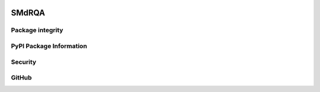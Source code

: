 .. figure:: smdrqa_logo.svg
   :width: 40%
   :figwidth: 40%
   :align: center

SMdRQA
========

.. image:: https://zenodo.org/badge/DOI/10.5281/zenodo.10854678.svg
        :target: https://doi.org/10.5281/zenodo.10854678

.. image:: https://img.shields.io/github/license/SwaragThaikkandi/SMdRQA
        :target: ./LICENSE

.. image:: https://img.shields.io/badge/Contributor%20Covenant-2.1-4baaaa.svg 
        :target: code_of_conduct.md


Package integrity
-----------------

.. image:: https://github.com/SwaragThaikkandi/SMdRQA/actions/workflows/python-package.yml/badge.svg
        :target: https://github.com/SwaragThaikkandi/SMdRQA/actions/workflows/python-package.yml

.. image:: https://github.com/SwaragThaikkandi/SMdRQA/actions/workflows/pages/pages-build-deployment/badge.svg
   :target: https://github.com/SwaragThaikkandi/SMdRQA/actions/workflows/pages/pages-build-deployment
   :alt: pages-build-deployment

PyPI Package Information
------------------------

.. image:: https://github.com/SwaragThaikkandi/SMdRQA/actions/workflows/python-publish.yml/badge.svg
        :target: https://github.com/SwaragThaikkandi/SMdRQA/actions/workflows/python-publish.yml

.. image:: https://img.shields.io/pypi/v/SMdRQA
        :target: https://pypi.org/project/SMdRQA/

.. image:: https://img.shields.io/pypi/pyversions/SMdRQA.svg?logo=python&logoColor=FFE873
        :target: https://pypi.python.org/pypi/SMdRQA

.. image:: https://img.shields.io/pypi/format/SMdRQA
        :target: https://pypi.org/project/SMdRQA/

.. image:: https://img.shields.io/pypi/status/SMdRQA
        :target: https://pypi.org/project/SMdRQA/

.. image:: https://img.shields.io/pypi/implementation/SMdRQA
        :target: https://pypi.org/project/SMdRQA/

.. image:: https://img.shields.io/pypi/wheel/SMdRQA
        :target: https://pypi.org/project/SMdRQA/

.. image:: https://static.pepy.tech/badge/SMdRQA
        :target: https://pepy.tech/project/SMdRQA

Security
--------

.. image:: https://snyk.io//advisor/python/SMdRQA/badge.svg
        :target: https://snyk.io//advisor/python/SMdRQA

.. image:: https://github.com/SwaragThaikkandi/SMdRQA/actions/workflows/github-code-scanning/codeql/badge.svg
        :target: https://github.com/SwaragThaikkandi/SMdRQA/actions/workflows/github-code-scanning/codeql

.. image:: https://github.com/SwaragThaikkandi/SMdRQA/actions/workflows/bandit.yml/badge.svg
        :target: https://github.com/SwaragThaikkandi/SMdRQA/actions/workflows/bandit.yml

.. image:: https://github.com/SwaragThaikkandi/SMdRQA/actions/workflows/dependency-review.yml/badge.svg
        :target: https://github.com/SwaragThaikkandi/SMdRQA/actions/workflows/dependency-review.yml

.. image:: https://github.com/SwaragThaikkandi/SMdRQA/actions/workflows/devskim.yml/badge.svg
        :target: https://github.com/SwaragThaikkandi/SMdRQA/actions/workflows/devskim.yml

.. image:: https://github.com/SwaragThaikkandi/SMdRQA/actions/workflows/ossar.yml/badge.svg
        :target: https://github.com/SwaragThaikkandi/SMdRQA/actions/workflows/ossar.yml

GitHub
------

.. image:: https://img.shields.io/github/v/release/SwaragThaikkandi/SMdRQA
        :target: https://github.com/SwaragThaikkandi/SMdRQA/releases

.. image:: https://img.shields.io/github/issues-pr/SwaragThaikkandi/SMdRQA
        :target: https://github.com/SwaragThaikkandi/SMdRQA/pulls

.. image:: https://img.shields.io/github/stars/SwaragThaikkandi/SMdRQA
        :target: https://github.com/SwaragThaikkandi/SMdRQA/stargazers

.. image:: https://img.shields.io/github/languages/count/SwaragThaikkandi/SMdRQA
        :target: https://github.com/SwaragThaikkandi/SMdRQA/languages

.. image:: https://img.shields.io/github/search/:user/SwaragThaikkandi/SMdRQA
        :target: https://github.com/SwaragThaikkandi/SMdRQA/search

.. image:: https://img.shields.io/github/languages/top/SwaragThaikkandi/SMdRQA
        :target: https://github.com/SwaragThaikkandi/SMdRQA

.. image:: https://img.shields.io/github/languages/code-size/SwaragThaikkandi/SMdRQA
        :target: https://github.com/SwaragThaikkandi/SMdRQA

.. image:: https://img.shields.io/github/directory-file-count/SwaragThaikkandi/SMdRQA
        :target: https://github.com/SwaragThaikkandi/SMdRQA

.. image:: https://img.shields.io/github/repo-size/SwaragThaikkandi/SMdRQA
        :target: https://github.com/SwaragThaikkandi/SMdRQA

.. image:: https://img.shields.io/gitlab/pipeline-status/SwaragThaikkandi/SMdRQA
        :target: https://gitlab.com/SwaragThaikkandi/SMdRQA/pipelines

.. image:: https://img.shields.io/gitlab/pipeline-coverage/SwaragThaikkandi/SMdRQA
        :target: https://gitlab.com/SwaragThaikkandi/SMdRQA/pipelines

.. image:: https://img.shields.io/github/downloads/SwaragThaikkandi/SMdRQA/total
        :target: https://github.com/SwaragThaikkandi/SMdRQA/releases

.. image:: https://img.shields.io/github/discussions/SwaragThaikkandi/SMdRQA
        :target: https://github.com/SwaragThaikkandi/SMdRQA/discussions

.. image:: https://img.shields.io/github/created-at/SwaragThaikkandi/SMdRQA
        :target: https://github.com/SwaragThaikkandi/SMdRQA

.. image:: https://github.com/SwaragThaikkandi/SMdRQA/actions/workflows/label.yml/badge.svg
        :target: https://github.com/SwaragThaikkandi/SMdRQA/actions/workflows/label.yml

.. image:: https://github.com/SwaragThaikkandi/SMdRQA/actions/workflows/docs-build.yml/badge.svg
        :target: https://github.com/SwaragThaikkandi/SMdRQA/actions/workflows/docs-build.yml


